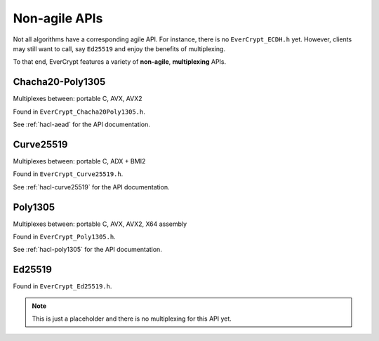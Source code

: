 Non-agile APIs
--------------

Not all algorithms have a corresponding agile API. For instance, there is no
``EverCrypt_ECDH.h`` yet. However, clients may still want to call, say
``Ed25519`` and enjoy the benefits of multiplexing.

To that end, EverCrypt features a variety of **non-agile**, **multiplexing**
APIs.

Chacha20-Poly1305
^^^^^^^^^^^^^^^^^

Multiplexes between: portable C, AVX, AVX2

Found in ``EverCrypt_Chacha20Poly1305.h``.

See :ref:`hacl-aead` for the API documentation.

Curve25519
^^^^^^^^^^

Multiplexes between: portable C, ADX + BMI2

Found in ``EverCrypt_Curve25519.h``.

See :ref:`hacl-curve25519` for the API documentation.

Poly1305
^^^^^^^^

Multiplexes between: portable C, AVX, AVX2, X64 assembly

Found in ``EverCrypt_Poly1305.h``.

See :ref:`hacl-poly1305` for the API documentation.

Ed25519
^^^^^^^

Found in ``EverCrypt_Ed25519.h``.

.. note::

  This is just a placeholder and there is no multiplexing for this API yet.
